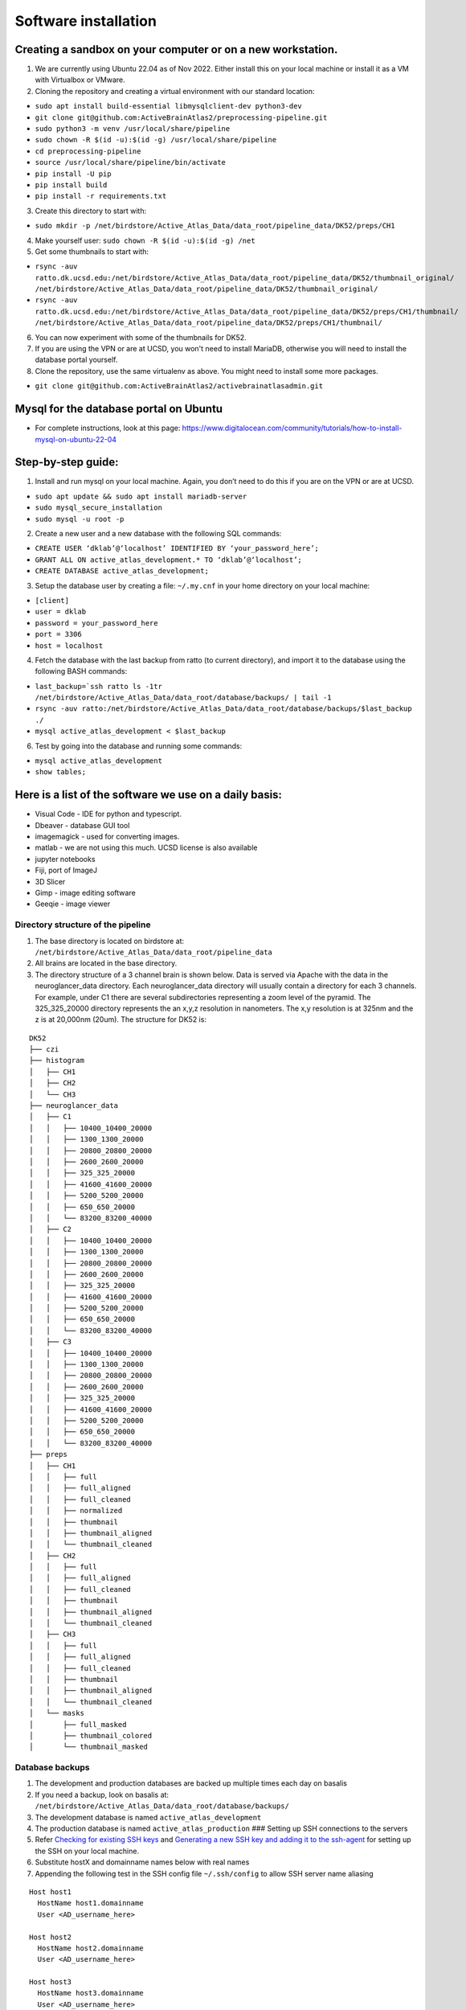 Software installation
---------------------

Creating a sandbox on your computer or on a new workstation.
~~~~~~~~~~~~~~~~~~~~~~~~~~~~~~~~~~~~~~~~~~~~~~~~~~~~~~~~~~~~
1. We are currently using Ubuntu 22.04 as of Nov 2022. Either install this on your 
   local machine or install it as a VM with Virtualbox or VMware. 

2. Cloning the repository and creating a virtual environment with our
   standard location:

- ``sudo apt install build-essential libmysqlclient-dev python3-dev``     
- ``git clone git@github.com:ActiveBrainAtlas2/preprocessing-pipeline.git``  
- ``sudo python3 -m venv /usr/local/share/pipeline``
- ``sudo chown -R $(id -u):$(id -g) /usr/local/share/pipeline``
- ``cd preprocessing-pipeline``
- ``source /usr/local/share/pipeline/bin/activate``
- ``pip install -U pip``
- ``pip install build``
- ``pip install -r requirements.txt``

3. Create this directory to start with:

- ``sudo mkdir -p /net/birdstore/Active_Atlas_Data/data_root/pipeline_data/DK52/preps/CH1``

4. Make yourself user: ``sudo chown -R $(id -u):$(id -g) /net``
5. Get some thumbnails to start with:

- ``rsync -auv ratto.dk.ucsd.edu:/net/birdstore/Active_Atlas_Data/data_root/pipeline_data/DK52/thumbnail_original/  /net/birdstore/Active_Atlas_Data/data_root/pipeline_data/DK52/thumbnail_original/``
- ``rsync -auv ratto.dk.ucsd.edu:/net/birdstore/Active_Atlas_Data/data_root/pipeline_data/DK52/preps/CH1/thumbnail/  /net/birdstore/Active_Atlas_Data/data_root/pipeline_data/DK52/preps/CH1/thumbnail/``

6. You can now experiment with some of the thumbnails for DK52.
7. If you are using the VPN or are at UCSD, you won't need to install MariaDB, otherwise you will
   need to install the database portal yourself.
8. Clone the repository, use the same virtualenv as above. You might
   need to install some more packages.

- ``git clone git@github.com:ActiveBrainAtlas2/activebrainatlasadmin.git``

Mysql for the database portal on Ubuntu
~~~~~~~~~~~~~~~~~~~~~~~~~~~~~~~~~~~~~~~

-  For complete instructions, look at this page:
   https://www.digitalocean.com/community/tutorials/how-to-install-mysql-on-ubuntu-22-04
   
Step-by-step guide:
~~~~~~~~~~~~~~~~~~~

1. Install and run mysql on your local machine. Again, you don’t need to
   do this if you are on the VPN or are at UCSD.

- ``sudo apt update && sudo apt install mariadb-server``
- ``sudo mysql_secure_installation``
- ``sudo mysql -u root -p``

2. Create a new user and a new database with the following SQL commands: 

- ``CREATE USER ‘dklab’@‘localhost’ IDENTIFIED BY ‘your_password_here’;`` 
- ``GRANT ALL ON active_atlas_development.* TO ‘dklab’@‘localhost’;``
- ``CREATE DATABASE active_atlas_development;``

3. Setup the database user by creating a file: ``~/.my.cnf`` in your
   home directory on your local machine:

- ``[client]`` 
- ``user = dklab``
- ``password = your_password_here``
- ``port = 3306``
- ``host = localhost``

4. Fetch the database with the last backup from ratto (to current
   directory), and import it to the database using the following BASH commands:

- ``last_backup=`ssh ratto ls -1tr /net/birdstore/Active_Atlas_Data/data_root/database/backups/ | tail -1``
- ``rsync -auv ratto:/net/birdstore/Active_Atlas_Data/data_root/database/backups/$last_backup ./``
- ``mysql active_atlas_development < $last_backup``


6. Test by going into the database and running some commands:

- ``mysql active_atlas_development``
- ``show tables;``


Here is a list of the software we use on a daily basis:
~~~~~~~~~~~~~~~~~~~~~~~~~~~~~~~~~~~~~~~~~~~~~~~~~~~~~~~

- Visual Code - IDE for python and typescript.
- Dbeaver - database GUI tool
- imagemagick - used for converting images.
- matlab - we are not using this much. UCSD license is also available
- jupyter notebooks
- Fiji, port of ImageJ
- 3D Slicer
- Gimp - image editing software
- Geeqie - image viewer

Directory structure of the pipeline
===================================

1. The base directory is located on birdstore at:
   ``/net/birdstore/Active_Atlas_Data/data_root/pipeline_data``
2. All brains are located in the base directory.
3. The directory structure of a 3 channel brain is shown below. Data is served via Apache with the data in the
   neuroglancer_data directory. Each neuroglancer_data directory will usually contain a directory for each 3 channels.
   For example, under C1 there are several subdirectories representing a zoom level of the pyramid. The 325_325_20000 directory
   represents the an x,y,z resolution in nanometers. The x,y resolution is at 325nm and the z is at 20,000nm (20um). The structure
   for DK52 is:

::

   DK52
   ├── czi
   ├── histogram
   │   ├── CH1
   │   ├── CH2
   │   └── CH3
   ├── neuroglancer_data
   │   ├── C1
   │   │   ├── 10400_10400_20000
   │   │   ├── 1300_1300_20000
   │   │   ├── 20800_20800_20000
   │   │   ├── 2600_2600_20000
   │   │   ├── 325_325_20000
   │   │   ├── 41600_41600_20000
   │   │   ├── 5200_5200_20000
   │   │   ├── 650_650_20000
   │   │   └── 83200_83200_40000
   │   ├── C2
   │   │   ├── 10400_10400_20000
   │   │   ├── 1300_1300_20000
   │   │   ├── 20800_20800_20000
   │   │   ├── 2600_2600_20000
   │   │   ├── 325_325_20000
   │   │   ├── 41600_41600_20000
   │   │   ├── 5200_5200_20000
   │   │   ├── 650_650_20000
   │   │   └── 83200_83200_40000
   │   ├── C3
   │   │   ├── 10400_10400_20000
   │   │   ├── 1300_1300_20000
   │   │   ├── 20800_20800_20000
   │   │   ├── 2600_2600_20000
   │   │   ├── 325_325_20000
   │   │   ├── 41600_41600_20000
   │   │   ├── 5200_5200_20000
   │   │   ├── 650_650_20000
   │   │   └── 83200_83200_40000
   ├── preps
   │   ├── CH1
   │   │   ├── full
   │   │   ├── full_aligned
   │   │   ├── full_cleaned
   │   │   ├── normalized
   │   │   ├── thumbnail
   │   │   ├── thumbnail_aligned
   │   │   └── thumbnail_cleaned
   │   ├── CH2
   │   │   ├── full
   │   │   ├── full_aligned
   │   │   ├── full_cleaned
   │   │   ├── thumbnail
   │   │   ├── thumbnail_aligned
   │   │   └── thumbnail_cleaned
   │   ├── CH3
   │   │   ├── full
   │   │   ├── full_aligned
   │   │   ├── full_cleaned
   │   │   ├── thumbnail
   │   │   ├── thumbnail_aligned
   │   │   └── thumbnail_cleaned
   │   └── masks
   │       ├── full_masked
   │       ├── thumbnail_colored
   │       └── thumbnail_masked

   

Database backups
================

1. The development and production databases are backed up multiple times
   each day on basalis
2. If you need a backup, look on basalis at:
   ``/net/birdstore/Active_Atlas_Data/data_root/database/backups/``
3. The development database is named ``active_atlas_development``
4. The production database is named ``active_atlas_production`` ###
   Setting up SSH connections to the servers
5. Refer `Checking for existing SSH
   keys <https://docs.github.com/en/free-pro-team@latest/github/authenticating-to-github/checking-for-existing-ssh-keys>`__
   and `Generating a new SSH key and adding it to the
   ssh-agent <https://docs.github.com/en/enterprise-server@2.19/github/authenticating-to-github/generating-a-new-ssh-key-and-adding-it-to-the-ssh-agent>`__
   for setting up the SSH on your local machine.
6. Substitute hostX and domainname names below with real names
7. Appending the following test in the SSH config file ``~/.ssh/config``
   to allow SSH server name aliasing

::

   Host host1
     HostName host1.domainname
     User <AD_username_here>

   Host host2
     HostName host2.domainname
     User <AD_username_here>

   Host host3
     HostName host3.domainname
     User <AD_username_here>

Then copy the SSH identity to the remote server, enter your AD password
when prompted.

.. code:: bash

   for server in host1, host2 host3; do
       ssh-copy-id -i $server
   done

Now you should be able to SSH into the servers without password.

Set up PYTHONPATH environmental variable
========================================

| the pythonpath environmental variable allows you to add folder to the
  search path of python automatically.
| This is useful for adding project folder to python path so that they
  work like normal packages in terms of imports. For the preprocessing
  project, the code lives in the src directory so you’ll want to add
  that path to your PYTHONPATH in your IDE

1. Install list of packages in requirements.txt
2. Install elastix, though we are using the SimpleITK version that
   includes elastix. 

Configuring imagemagick
=======================

Because imagemagick is not configured by default to work with large
images, we need to modify the policy file for imagemagick using the
following steps: after install imagemagick, use:

- ``identify -list policy | head`` 

to find out the path of the policy files do:

- ``sudo vim <path to policy.xml}/policy.xml``

 and change the following settings: 
 
 - 10 GB memory/disk limit
 - 500KP image size limits
   
These settings seem to be sufficient for microscopy images, but you can adjust them
depending on your image size and computational resources.

